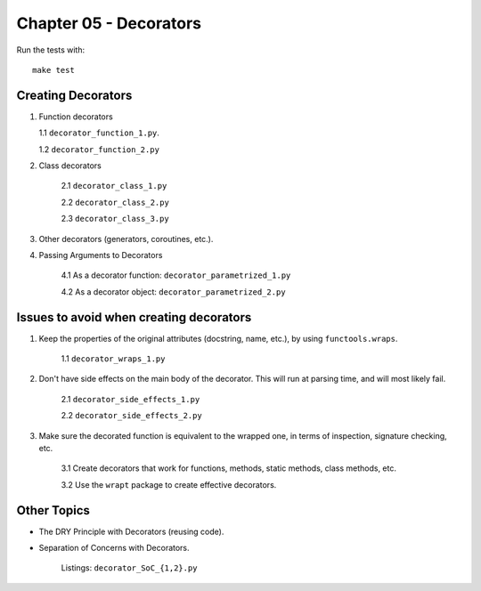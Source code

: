 Chapter 05 - Decorators
=======================

Run the tests with::

    make test

Creating Decorators
^^^^^^^^^^^^^^^^^^^

1. Function decorators

   1.1 ``decorator_function_1.py``.

   1.2 ``decorator_function_2.py``

2. Class decorators

    2.1 ``decorator_class_1.py``

    2.2 ``decorator_class_2.py``

    2.3 ``decorator_class_3.py``

3. Other decorators (generators, coroutines, etc.).

4. Passing Arguments to Decorators

    4.1 As a decorator function: ``decorator_parametrized_1.py``

    4.2 As a decorator object: ``decorator_parametrized_2.py``


Issues to avoid when creating decorators
^^^^^^^^^^^^^^^^^^^^^^^^^^^^^^^^^^^^^^^^

1. Keep the properties of the original attributes (docstring, name, etc.),
   by using ``functools.wraps``.

    1.1 ``decorator_wraps_1.py``

2. Don't have side effects on the main body of the decorator. This will run
   at parsing time, and will most likely fail.

    2.1 ``decorator_side_effects_1.py``

    2.2 ``decorator_side_effects_2.py``

3. Make sure the decorated function is equivalent to the wrapped one, in
   terms of inspection, signature checking, etc.

    3.1 Create decorators that work for functions, methods, static methods, class methods, etc.

    3.2 Use the ``wrapt`` package to create effective decorators.


Other Topics
^^^^^^^^^^^^

* The DRY Principle with Decorators (reusing code).
* Separation of Concerns with Decorators.

    Listings: ``decorator_SoC_{1,2}.py``

